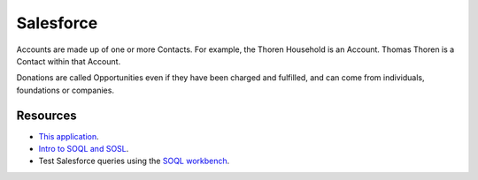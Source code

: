 .. _salesforce:

Salesforce
==========

Accounts are made up of one or more Contacts. For example, the Thoren Household is an Account. Thomas Thoren is a Contact within that Account.

Donations are called Opportunities even if they have been charged and fulfilled, and can come from individuals, foundations or companies.

Resources
---------

- `This application <https://na30.salesforce.com/_ui/core/application/force/connectedapp/ForceConnectedApplicationPage/d?applicationId=06P36000000CxF6>`_.
- `Intro to SOQL and SOSL <https://developer.salesforce.com/docs/atlas.en-us.soql_sosl.meta/soql_sosl/sforce_api_calls_soql_sosl_intro.htm>`_.
- Test Salesforce queries using the `SOQL workbench <https://workbench.developerforce.com/query.php>`_.
